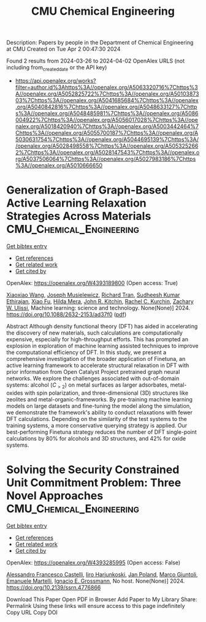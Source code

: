 #+TITLE: CMU Chemical Engineering
Description: Papers by people in the Department of Chemical Engineering at CMU
Created on Tue Apr  2 00:47:30 2024

Found 2 results from 2024-03-26 to 2024-04-02
OpenAlex URLS (not including from_created_date or the API key)
- [[https://api.openalex.org/works?filter=author.id%3Ahttps%3A//openalex.org/A5063320716%7Chttps%3A//openalex.org/A5052825722%7Chttps%3A//openalex.org/A5010387303%7Chttps%3A//openalex.org/A5041685684%7Chttps%3A//openalex.org/A5040842816%7Chttps%3A//openalex.org/A5048633127%7Chttps%3A//openalex.org/A5048485981%7Chttps%3A//openalex.org/A5086004922%7Chttps%3A//openalex.org/A5056017028%7Chttps%3A//openalex.org/A5018420940%7Chttps%3A//openalex.org/A5003442464%7Chttps%3A//openalex.org/A5055700187%7Chttps%3A//openalex.org/A5030631754%7Chttps%3A//openalex.org/A5044695139%7Chttps%3A//openalex.org/A5028498558%7Chttps%3A//openalex.org/A5053252662%7Chttps%3A//openalex.org/A5028147543%7Chttps%3A//openalex.org/A5037506064%7Chttps%3A//openalex.org/A5027983186%7Chttps%3A//openalex.org/A5010666650]]

* Generalization of Graph-Based Active Learning Relaxation Strategies Across Materials  :CMU_Chemical_Engineering:
:PROPERTIES:
:UUID: https://openalex.org/W4393189800
:TOPICS: Accelerating Materials Innovation through Informatics, Fuel Cell Membrane Technology
:PUBLICATION_DATE: 2024-03-26
:END:    
    
[[elisp:(doi-add-bibtex-entry "https://doi.org/10.1088/2632-2153/ad37f0")][Get bibtex entry]] 

- [[elisp:(progn (xref--push-markers (current-buffer) (point)) (oa--referenced-works "https://openalex.org/W4393189800"))][Get references]]
- [[elisp:(progn (xref--push-markers (current-buffer) (point)) (oa--related-works "https://openalex.org/W4393189800"))][Get related work]]
- [[elisp:(progn (xref--push-markers (current-buffer) (point)) (oa--cited-by-works "https://openalex.org/W4393189800"))][Get cited by]]

OpenAlex: https://openalex.org/W4393189800 (Open access: True)
    
[[https://openalex.org/A5022967729][Xiaoxiao Wang]], [[https://openalex.org/A5035368167][Joseph Musielewicz]], [[https://openalex.org/A5050564006][Richard Tran]], [[https://openalex.org/A5025104400][Sudheesh Kumar Ethirajan]], [[https://openalex.org/A5015075381][Xiao Fu]], [[https://openalex.org/A5012436789][Hilda Mera]], [[https://openalex.org/A5003442464][John R. Kitchin]], [[https://openalex.org/A5065146210][Rachel C. Kurchin]], [[https://openalex.org/A5024574386][Zachary W. Ulissi]], Machine learning: science and technology. None(None)] 2024. https://doi.org/10.1088/2632-2153/ad37f0  ([[https://iopscience.iop.org/article/10.1088/2632-2153/ad37f0/pdf][pdf]])
     
Abstract Although density functional theory (DFT) has aided in accelerating the discovery of new materials, such calculations are computationally expensive, especially for high-throughput efforts. This has prompted an explosion in exploration of machine learning assisted techniques to improve the computational efficiency of DFT. In this study, we present a comprehensive investigation of the broader application of Finetuna, an active learning framework to accelerate structural relaxation in DFT with prior information from Open Catalyst Project pretrained graph neural networks. We explore the challenges associated with out-of-domain systems: alcohol ($C_{>2}$) on metal surfaces as larger adsorbates, metal-oxides with spin polarization, and three-dimensional (3D) structures like zeolites and metal-organic-frameworks. By pre-training machine learning models on large datasets and fine-tuning the model along the simulation, we demonstrate the framework's ability to conduct relaxations with fewer DFT calculations. Depending on the similarity of the test systems to the training systems, a more conservative querying strategy is applied. Our best-performing Finetuna strategy reduces the number of DFT single-point calculations by 80% for alcohols and 3D structures, and 42% for oxide systems.    

    

* Solving the Security Constrained Unit Commitment Problem: Three Novel Approaches  :CMU_Chemical_Engineering:
:PROPERTIES:
:UUID: https://openalex.org/W4393285995
:TOPICS: Scheduling Problems in Manufacturing Systems, Design and Control of Warehouse Operations
:PUBLICATION_DATE: 2024-01-01
:END:    
    
[[elisp:(doi-add-bibtex-entry "https://doi.org/10.2139/ssrn.4776866")][Get bibtex entry]] 

- [[elisp:(progn (xref--push-markers (current-buffer) (point)) (oa--referenced-works "https://openalex.org/W4393285995"))][Get references]]
- [[elisp:(progn (xref--push-markers (current-buffer) (point)) (oa--related-works "https://openalex.org/W4393285995"))][Get related work]]
- [[elisp:(progn (xref--push-markers (current-buffer) (point)) (oa--cited-by-works "https://openalex.org/W4393285995"))][Get cited by]]

OpenAlex: https://openalex.org/W4393285995 (Open access: False)
    
[[https://openalex.org/A5026062813][Alessandro Francesco Castelli]], [[https://openalex.org/A5034091365][Iiro Harjunkoski]], [[https://openalex.org/A5086584072][Jan Poland]], [[https://openalex.org/A5042826601][Marco Giuntoli]], [[https://openalex.org/A5020653800][Emanuele Martelli]], [[https://openalex.org/A5056017028][Ignacio E. Grossmann]], No host. None(None)] 2024. https://doi.org/10.2139/ssrn.4776866 
     
Download This Paper Open PDF in Browser Add Paper to My Library Share: Permalink Using these links will ensure access to this page indefinitely Copy URL Copy DOI    

    
